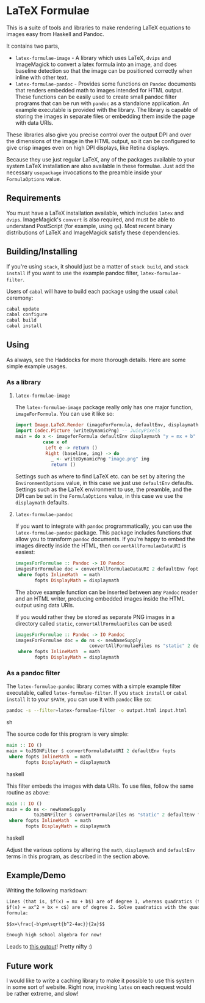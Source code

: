 [[https://travis-ci.org/liamoc/latex-formulae][file:https://travis-ci.org/liamoc/latex-formulae.svg]] [[http://haskell.org][file:https://img.shields.io/badge/language-Haskell-blue.svg]] [[https://github.com/liamoc/latex-formulae/blob/master/LICENSE][file:http://img.shields.io/badge/license-BSD3-brightgreen.svg]]

* LaTeX Formulae

This is a suite of tools and libraries to make rendering LaTeX equations to images easy from Haskell and Pandoc.

It contains two parts,

- ~latex-formulae-image~ [[http://hackage.haskell.org/package/latex-formulae-image][file:https://img.shields.io/hackage/v/latex-formulae-image.svg]] [[http://packdeps.haskellers.com/reverse/latex-formulae-image][file:https://img.shields.io/hackage-deps/v/latex-formulae-image.svg]] - 
  A library which uses LaTeX, ~dvips~ and ImageMagick to convert a latex formula
  into an image, and does baseline detection so that the image can be positioned correctly when inline with other text.
- ~latex-formulae-pandoc~ [[http://hackage.haskell.org/package/latex-formulae-pandoc][file:https://img.shields.io/hackage/v/latex-formulae-pandoc.svg]] [[http://packdeps.haskellers.com/reverse/latex-formulae-pandoc][file:https://img.shields.io/hackage-deps/v/latex-formulae-pandoc.svg]] -  
  Provides some functions on ~Pandoc~ documents that renders embedded math to images
  intended for HTML output. These functions can be easily used to create small pandoc filter programs that can be run with 
  ~pandoc~ as a standalone application. An example executable is provided with the library.
  The library is capable of storing the images in separate files or embedding them
  inside the page with data URIs.

These libraries also give you precise control over the output DPI and over the dimensions of the image in the HTML
output, so it can be configured to give crisp images even on high DPI displays, like Retina displays.

Because they use just regular LaTeX, any of the packages available to your system LaTeX installation are also available
in these formulae. Just add the necessary ~usepackage~ invocations to the preamble inside your ~FormulaOptions~ value.

** Requirements

You must have a LaTeX installation available, which includes ~latex~ and ~dvips~. ImageMagick's ~convert~ is also required,
and must be able to understand PostScript (for example, using ~gs~). Most recent binary distributions of LaTeX and ImageMagick
satisfy these dependencies.

** Building/Installing

If you're using ~stack~, it should just be a matter of ~stack build~, and ~stack install~ if you want to use the example pandoc filter,
~latex-formulae-filter~.

Users of ~cabal~ will have to build each package using the usual ~cabal~ ceremony:

#+BEGIN_SRC sh
  cabal update
  cabal configure
  cabal build
  cabal install
#+END_SRC

** Using

As always, see the Haddocks for more thorough details. Here are some simple example usages.

*** As a library

**** ~latex-formulae-image~

The ~latex-formulae-image~ package really only has one major function,
~imageForFormula~. You can use it like so:

#+BEGIN_SRC haskell
  import Image.LaTeX.Render (imageForFormula, defaultEnv, displaymath)
  import Codec.Picture (writeDynamicPng) -- JuicyPixels
  main = do x <- imageforFormula defaultEnv displaymath "y = mx + b"
            case x of 
             Left e -> return ()
             Right (baseline, img) -> do
               _ <- writeDynamicPng "image.png" img
               return ()
#+END_SRC

Settings such as where to find LaTeX etc. can be set by altering the ~EnvironmentOptions~ value, in this case we just use
~defaultEnv~ defaults. Settings such as the LaTeX environment
to use, the preamble, and the DPI can be set in the ~FormulaOptions~ value, in this case we use the ~displaymath~ defaults.

**** ~latex-formulae-pandoc~

If you want to integrate with ~pandoc~ programmatically, you can use the ~latex-formulae-pandoc~ package. This package includes
functions that allow you to transform ~pandoc~ documents. If you're happy to embed the images directly inside the HTML,
then ~convertAllFormulaeDataURI~ is easiest:

#+BEGIN_SRC haskell
imagesForFormulae :: Pandoc -> IO Pandoc
imagesForFormulae doc = convertAllFormulaeDataURI 2 defaultEnv fopts doc
 where fopts InlineMath  = math
       fopts DisplayMath = displaymath
#+END_SRC

The above example function can be inserted between any ~Pandoc~ reader and an HTML writer, producing embedded images inside 
the HTML output using data URIs.

If you would rather they be stored as separate PNG images in a directory called ~static~, ~convertAllFormulaeFiles~ can be used:

#+BEGIN_SRC haskell
imagesForFormulae :: Pandoc -> IO Pandoc
imagesForFormulae doc = do ns <- newNameSupply 
                           convertAllFormulaeFiles ns "static" 2 defaultEnv fopts doc
 where fopts InlineMath  = math
       fopts DisplayMath = displaymath
#+END_SRC

*** As a pandoc filter

The ~latex-formulae-pandoc~ library comes with a simple example filter executable, called ~latex-formulae-filter~. If you 
~stack install~ or ~cabal install~ it to your ~$PATH~, you can use it with ~pandoc~ like so:

#+BEGIN_SRC sh
  pandoc -s --filter=latex-formulae-filter -o output.html input.html
#+END_SRC sh

The source code for this program is very simple:
 
#+BEGIN_SRC haskell
main :: IO ()
main = toJSONFilter $ convertFormulaDataURI 2 defaultEnv fopts
 where fopts InlineMath  = math
       fopts DisplayMath = displaymath
#+END_SRC haskell

This filter embeds the images with data URIs. To use files, follow the same routine as above:

#+BEGIN_SRC haskell
main :: IO ()
main = do ns <- newNameSupply
          toJSONFilter $ convertFormulaFiles ns "static" 2 defaultEnv fopts
 where fopts InlineMath  = math
       fopts DisplayMath = displaymath
#+END_SRC haskell

Adjust the various options by altering the ~math~, ~displaymath~ and ~defaultEnv~ terms in this program, as described in the section above.

** Example/Demo

Writing the following markdown:

#+BEGIN_SRC markdown
  Lines (that is, $f(x) = mx + b$) are of degree 1, whereas quadratics (that is, 
  $f(x) = ax^2 + bx + c$) are of degree 2. Solve quadratics with the quadratic
  formula:

  $$x=\frac{-b\pm\sqrt{b^2-4ac}}{2a}$$

  Enough high school algebra for now!
#+END_SRC

Leads to [[https://htmlpreview.github.io/?https://github.com/liamoc/latex-formulae/blob/master/example.html][this output]]! Pretty nifty :)

** Future work

I would like to write a caching library to make it possible to use this system in some sort of website. Right now, invoking ~latex~ on each request would be rather extreme, and slow!
